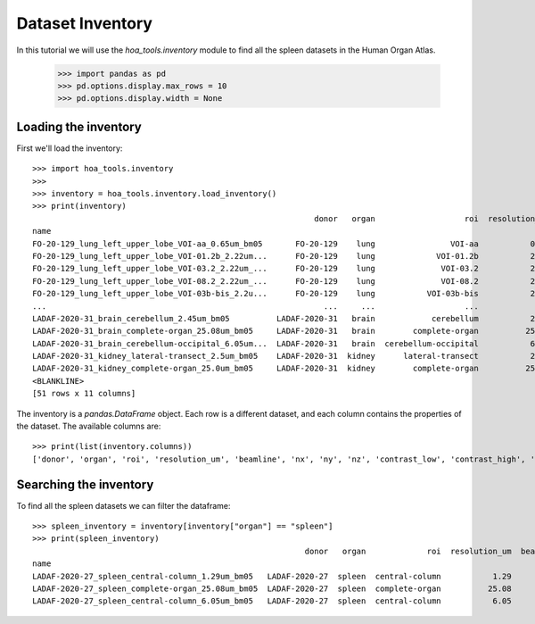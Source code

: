 Dataset Inventory
=================

In this tutorial we will use the  `hoa_tools.inventory` module
to find all the spleen datasets in the Human Organ Atlas.

    >>> import pandas as pd
    >>> pd.options.display.max_rows = 10
    >>> pd.options.display.width = None

Loading the inventory
---------------------
First we'll load the inventory::

    >>> import hoa_tools.inventory
    >>>
    >>> inventory = hoa_tools.inventory.load_inventory()
    >>> print(inventory)
                                                                donor   organ                   roi  resolution_um  beamline    nx     ny     nz  contrast_low  contrast_high  size_gb_uncompressed
    name
    FO-20-129_lung_left_upper_lobe_VOI-aa_0.65um_bm05       FO-20-129    lung                VOI-aa           0.65         5  3794   3794   7626         15545          22743            219.543938
    FO-20-129_lung_left_upper_lobe_VOI-01.2b_2.22um...      FO-20-129    lung             VOI-01.2b           2.22         5  3845   3845  50838         17480          36263           1503.180526
    FO-20-129_lung_left_upper_lobe_VOI-03.2_2.22um_...      FO-20-129    lung              VOI-03.2           2.22         5  3848   3848  20119          8950          21600            595.808251
    FO-20-129_lung_left_upper_lobe_VOI-08.2_2.22um_...      FO-20-129    lung              VOI-08.2           2.22         5  3843   3843   7466          4058           8465            220.525467
    FO-20-129_lung_left_upper_lobe_VOI-03b-bis_2.2u...      FO-20-129    lung           VOI-03b-bis           2.20         5  3703   3703   7281         10655          34421            199.677187
    ...                                                           ...     ...                   ...            ...       ...   ...    ...    ...           ...            ...                   ...
    LADAF-2020-31_brain_cerebellum_2.45um_bm05          LADAF-2020-31   brain            cerebellum           2.45         5  3895   3895   6334         14966          30947            192.186545
    LADAF-2020-31_brain_complete-organ_25.08um_bm05     LADAF-2020-31   brain        complete-organ          25.08         5  5965   5965   6991         15671          24381            497.496688
    LADAF-2020-31_brain_cerebellum-occipital_6.05um...  LADAF-2020-31   brain  cerebellum-occipital           6.05         5  3867   3867   4678         13047          30883            139.906714
    LADAF-2020-31_kidney_lateral-transect_2.5um_bm05    LADAF-2020-31  kidney      lateral-transect           2.50         5  3873  15091   1354             0          19230            158.275676
    LADAF-2020-31_kidney_complete-organ_25.0um_bm05     LADAF-2020-31  kidney        complete-organ          25.00         5  2215   3287   4282         13367          33403             62.351958
    <BLANKLINE>
    [51 rows x 11 columns]

The inventory is a `pandas.DataFrame` object. Each row is a different dataset, and each column
contains the properties of the dataset. The available columns are::

    >>> print(list(inventory.columns))
    ['donor', 'organ', 'roi', 'resolution_um', 'beamline', 'nx', 'ny', 'nz', 'contrast_low', 'contrast_high', 'size_gb_uncompressed']

Searching the inventory
-----------------------

To find all the spleen datasets we can filter the dataframe::

    >>> spleen_inventory = inventory[inventory["organ"] == "spleen"]
    >>> print(spleen_inventory)
                                                              donor   organ             roi  resolution_um  beamline    nx    ny     nz  contrast_low  contrast_high  size_gb_uncompressed
    name
    LADAF-2020-27_spleen_central-column_1.29um_bm05   LADAF-2020-27  spleen  central-column           1.29         5  3823  3823  10982         27852          30408            321.011086
    LADAF-2020-27_spleen_complete-organ_25.08um_bm05  LADAF-2020-27  spleen  complete-organ          25.08         5  2919  2151   1900         28069          33269             23.859322
    LADAF-2020-27_spleen_central-column_6.05um_bm05   LADAF-2020-27  spleen  central-column           6.05         5  3791  3791   7540          4139           7143            216.724949
